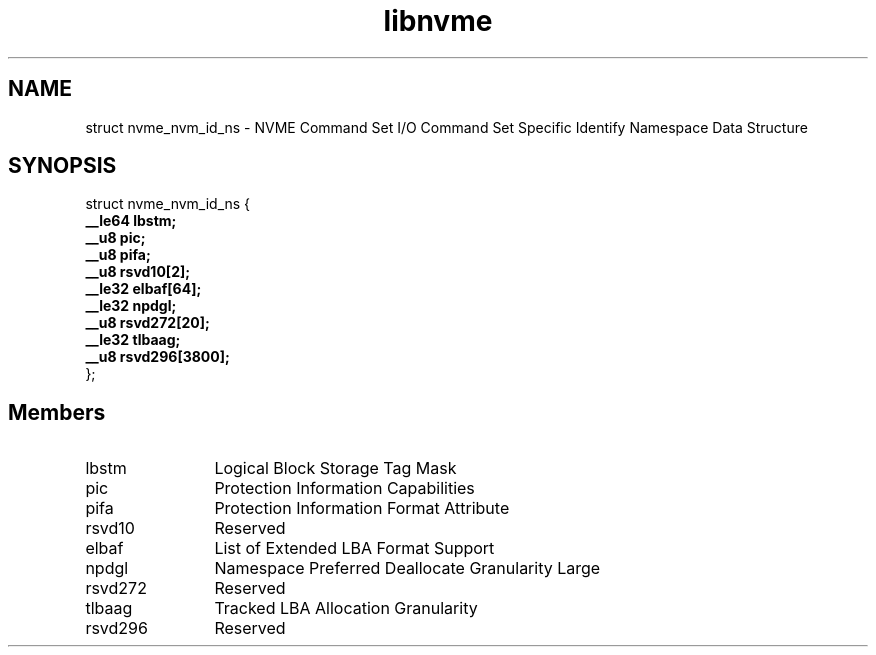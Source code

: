 .TH "libnvme" 9 "struct nvme_nvm_id_ns" "August 2024" "API Manual" LINUX
.SH NAME
struct nvme_nvm_id_ns \- NVME Command Set I/O Command Set Specific Identify Namespace Data Structure
.SH SYNOPSIS
struct nvme_nvm_id_ns {
.br
.BI "    __le64 lbstm;"
.br
.BI "    __u8 pic;"
.br
.BI "    __u8 pifa;"
.br
.BI "    __u8 rsvd10[2];"
.br
.BI "    __le32 elbaf[64];"
.br
.BI "    __le32 npdgl;"
.br
.BI "    __u8 rsvd272[20];"
.br
.BI "    __le32 tlbaag;"
.br
.BI "    __u8 rsvd296[3800];"
.br
.BI "
};
.br

.SH Members
.IP "lbstm" 12
Logical Block Storage Tag Mask
.IP "pic" 12
Protection Information Capabilities
.IP "pifa" 12
Protection Information Format Attribute
.IP "rsvd10" 12
Reserved
.IP "elbaf" 12
List of Extended LBA Format Support
.IP "npdgl" 12
Namespace Preferred Deallocate Granularity Large
.IP "rsvd272" 12
Reserved
.IP "tlbaag" 12
Tracked LBA Allocation Granularity
.IP "rsvd296" 12
Reserved

